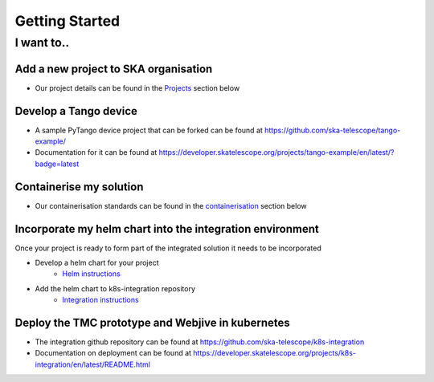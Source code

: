 Getting Started
===============

I want to..
--------------------------

Add a new project to SKA organisation
`````````````````````````````````````

* Our project details can be found in the `Projects <https://developer.skatelescope.org/en/latest/projects/create_new_project.html>`_ section below

Develop a Tango device
``````````````````````

* A sample PyTango device project that can be forked can be found at `<https://github.com/ska-telescope/tango-example/>`_
* Documentation for it can be found at `<https://developer.skatelescope.org/projects/tango-example/en/latest/?badge=latest>`_

Containerise my solution
````````````````````````

* Our containerisation standards can be found in the `containerisation <https://developer.skatelescope.org/en/latest/development/containerisation-standards.html#container-standards-cheatsheet>`_ section below

Incorporate my helm chart into the integration environment
``````````````````````````````````````````````````````````

Once your project is ready to form part of the integrated solution it needs to be incorporated

* Develop a helm chart for your project
    * `Helm instructions <https://developer.skatelescope.org/en/latest/development/orchestration-guidelines.html#templating-the-application>`_
* Add the helm chart to k8s-integration repository
    * `Integration instructions <https://developer.skatelescope.org/en/latest/development/orchestration-guidelines.html#integrating-a-chart-into-the-k8s-integration-repo>`_

Deploy the TMC prototype and Webjive in kubernetes
```````````````````````````````````````````````````

* The integration github repository can be found at `<https://github.com/ska-telescope/k8s-integration>`_
* Documentation on deployment can be found at `<https://developer.skatelescope.org/projects/k8s-integration/en/latest/README.html>`_